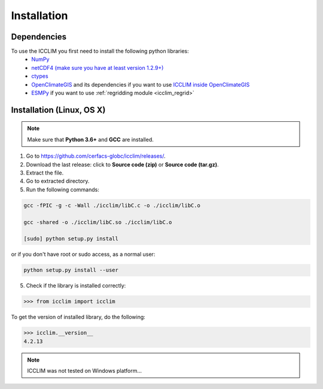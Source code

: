 Installation
============


Dependencies
------------
To use the ICCLIM you first need to install the following python libraries:
    - `NumPy <http://www.numpy.org/>`_
    - `netCDF4 (make sure you have at least version 1.2.9+) <http://unidata.github.io/netcdf4-python/>`_
    - `ctypes <http://docs.python.org/2/library/ctypes.html>`_
    - `OpenClimateGIS <http://ncpp.github.io/ocgis/index.html>`_ and its dependencies if you want to use `ICCLIM inside OpenClimateGIS <http://ncpp.github.io/ocgis/computation.html#calculation-using-icclim-for-eca-indices>`_
    - `ESMPy <https://www.earthsystemcog.org/projects/esmpy/>`_ if you want to use :ref:`regridding module <icclim_regrid>`
    
Installation (Linux, OS X)
--------------------------
.. note:: Make sure that **Python 3.6+** and **GCC** are installed.

1. Go to `<https://github.com/cerfacs-globc/icclim/releases/>`_.
2. Download the last release: click to **Source code (zip)** or **Source code (tar.gz)**.
3. Extract the file.
4. Go to extracted directory.
5. Run the following commands:

.. code-block:: sh
    
    gcc -fPIC -g -c -Wall ./icclim/libC.c -o ./icclim/libC.o
    
    gcc -shared -o ./icclim/libC.so ./icclim/libC.o
    
    [sudo] python setup.py install

or if you don't have root or sudo access, as a normal user:

.. code-block:: sh    

    python setup.py install --user
    
5. Check if the library is installed correctly:

.. code-block:: sh

    >>> from icclim import icclim
    
To get the version of installed library, do the following:

.. code-block:: sh

    >>> icclim.__version__
    4.2.13


.. note:: ICCLIM was not tested on Windows platform...
